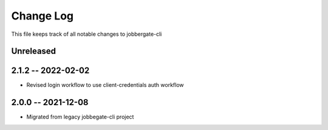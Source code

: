 ============
 Change Log
============

This file keeps track of all notable changes to jobbergate-cli

Unreleased
----------

2.1.2 -- 2022-02-02
-------------------
- Revised login workflow to use client-credentials auth workflow

2.0.0 -- 2021-12-08
-------------------
- Migrated from legacy jobbegate-cli project
